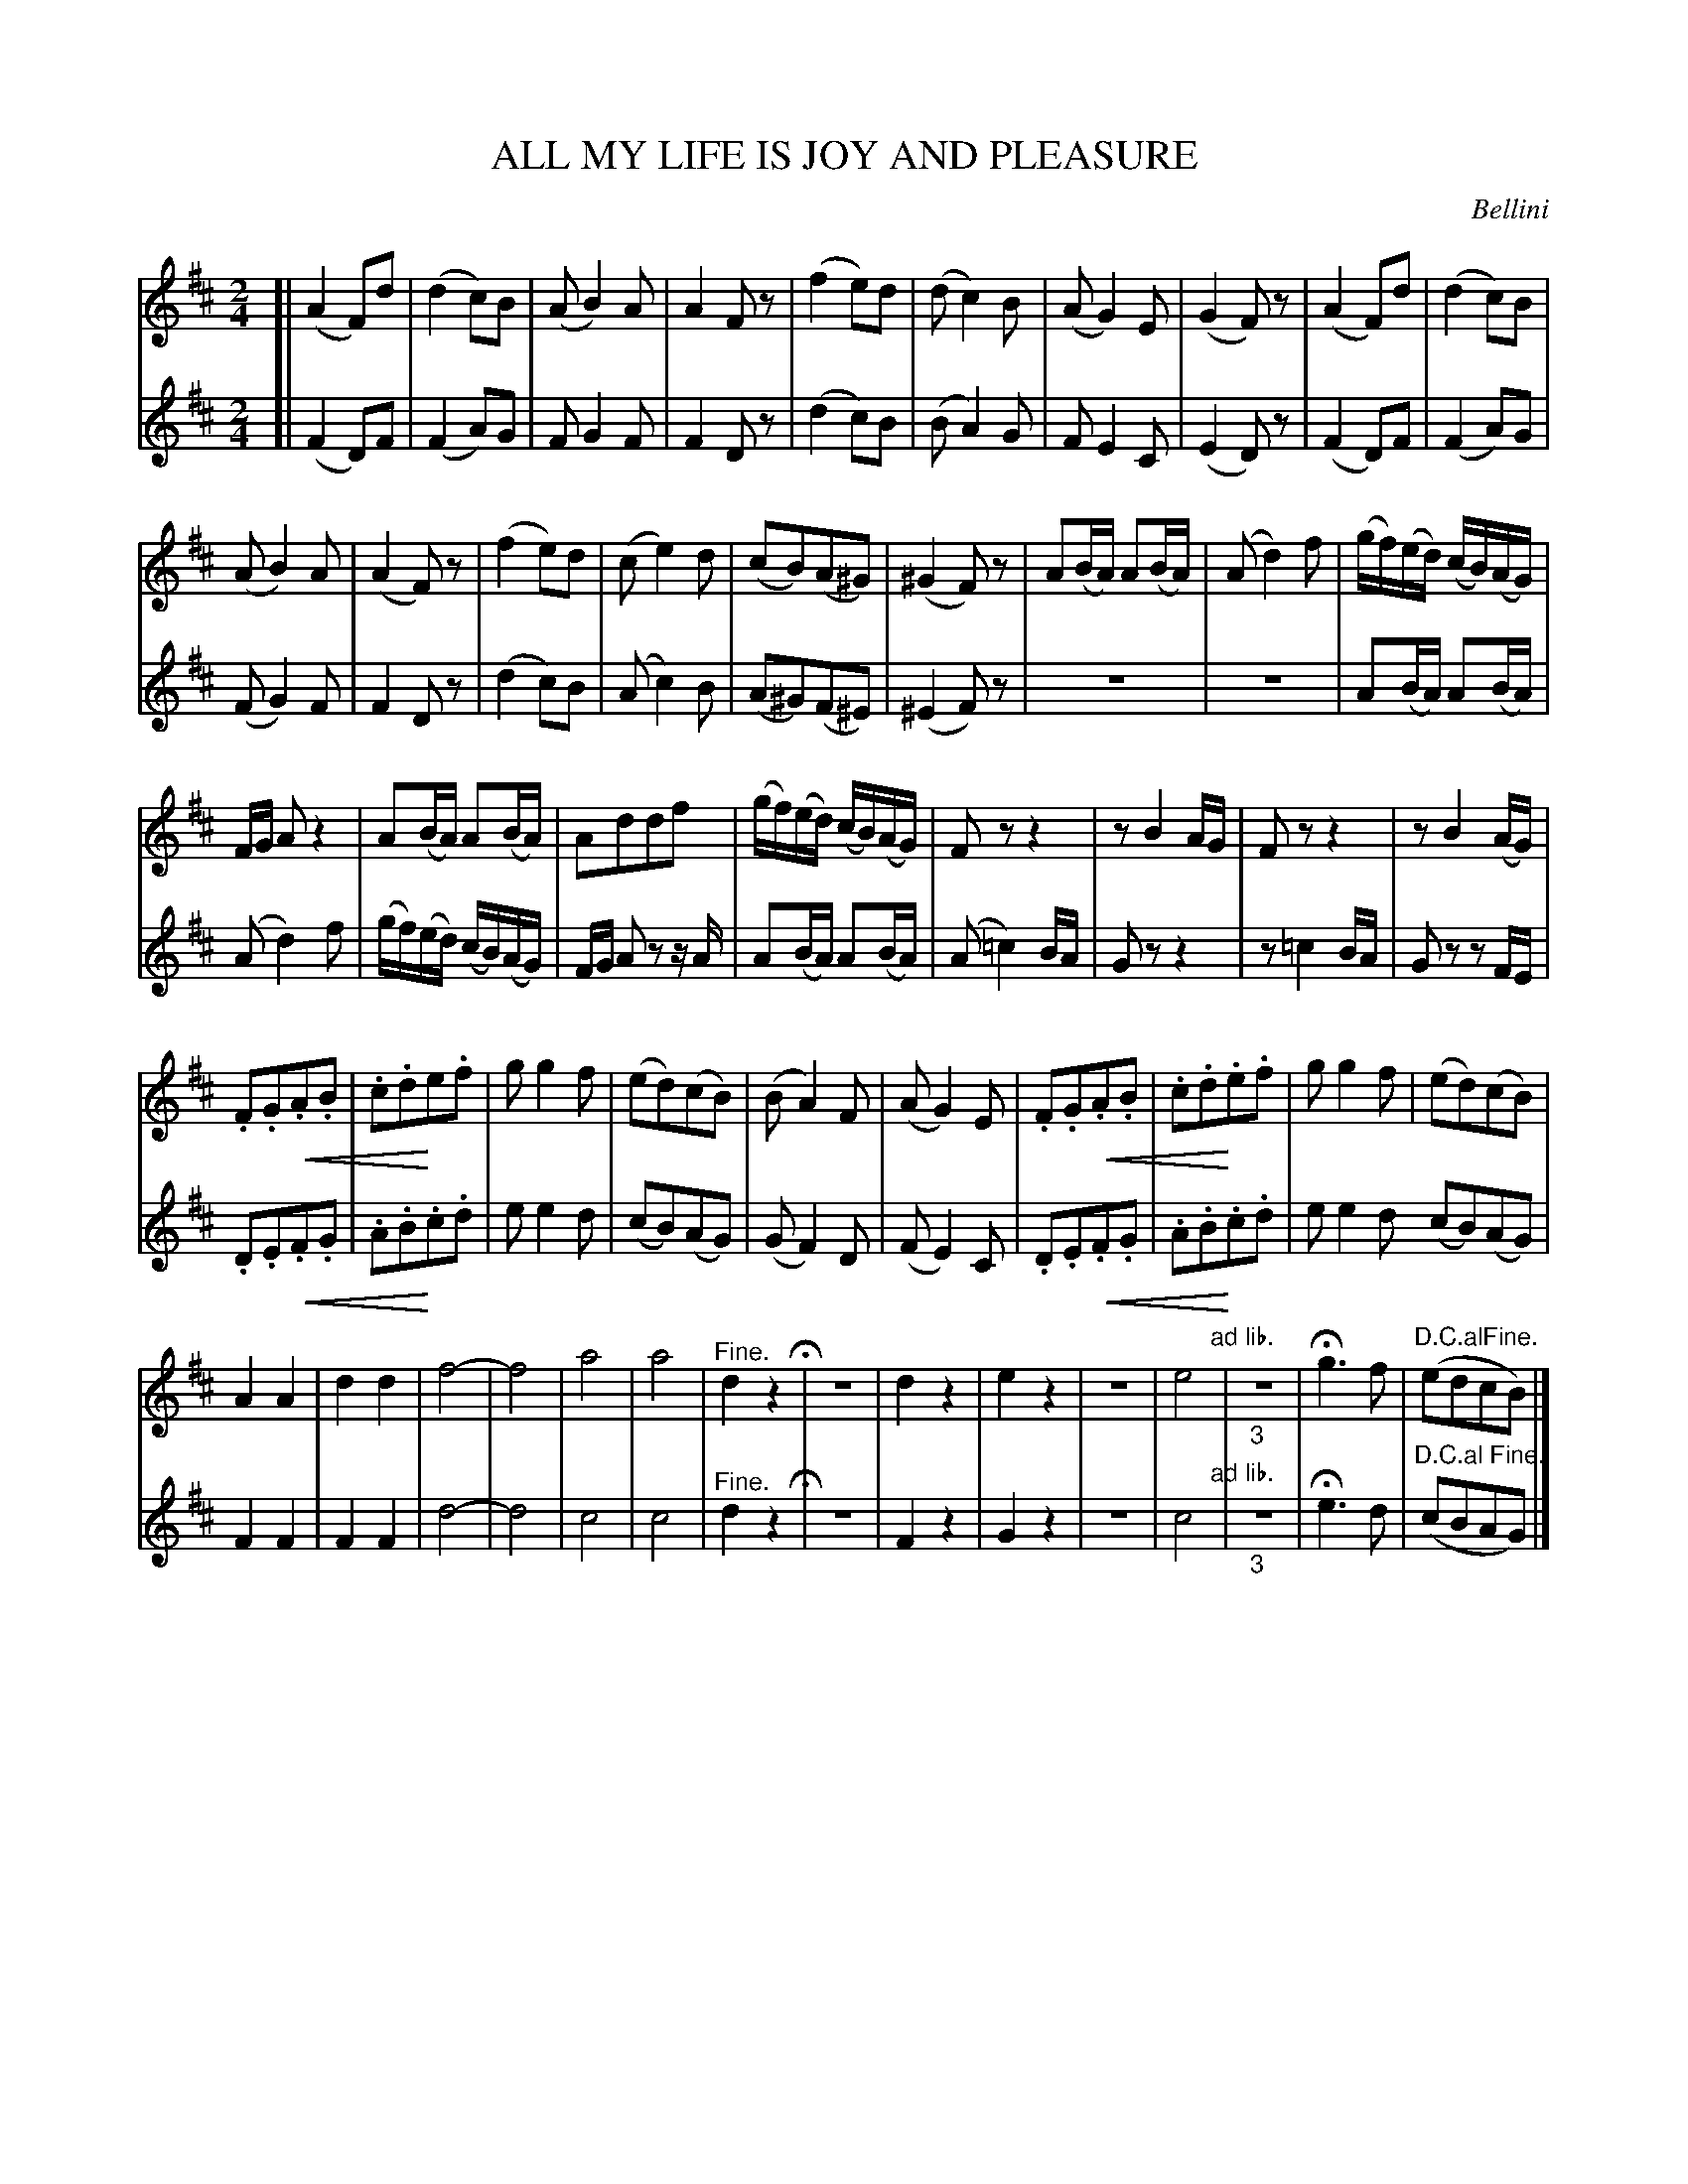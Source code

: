 X: 20981
T: ALL MY LIFE IS JOY AND PLEASURE
C: Bellini
%R: march, reel
N: This is version 2, for ABC software that understands diminuendo/crescendo notation.
U: p=!crescendo(!
U: P=!crescendo)!
B: W. Hamilton "Universal Tune-Book" Vol. 2 Glasgow 1846 p.99
S: http://s3-eu-west-1.amazonaws.com/itma.dl.printmaterial/book_pdfs/hamiltonvol2web.pdf
Z: 2016 John Chambers <jc:trillian.mit.edu>
M: 2/4
L: 1/8
K: D
% - - - - - - - - - - - - - - - - - - - - - - - - -
% Voice 1 preserves the original staff layout.
V: 1 staves=2
[|\
(A2F)d | (d2c)B | (AB2)A | A2Fz |\
(f2e)d | (dc2)B | (AG2)E | (G2F)z |\
(A2F)d | (d2c)B |
(AB2)A | (A2F)z |\
(f2e)d | (ce2)d | (cB)(A^G) | (^G2F)z |\
A(B/A/) A(B/A/) | (Ad2)f | (g/f/)(e/d/) (c/B/)(A/G/) |
F/G/ Az2 | A(B/A/) A(B/A/) | Addf | (g/f/)(e/d/) (c/B/)(A/G/) |\
Fzz2 | zB2A/G/ | Fzz2 | zB2(A/G/) |
.F.Gp.A.B | .c.dPe.f | gg2f | (ed)(cB) |\
(BA2)F | (AG2)E | .F.Gp.A.B | .c.dP.e.f |\
gg2f | (ed)(cB) |
A2A2 | d2d2 | f4- | f4 |\
a4 | a4 | "^Fine."d2z2 H|\
z4 | d2z2 | e2z2 | z4 |\
e4 "ad lib."| "_3"z4 | Hg3f | "D.C.alFine."(edcB) |]
% - - - - - - - - - - - - - - - - - - - - - - - - -
% Voice 2 preserves the original staff layout.
V: 2
[|\
(F2D)F | (F2A)G | FG2F | F2Dz |\
(d2c)B | (BA2)G | FE2C | (E2D)z |\
(F2D)F | (F2A)G |
(FG2)F | F2Dz |\
(d2c)B | (Ac2)B | (A^G)(F^E) | (^E2F)z |\
z4 | z4 | A(B/A/) A(B/A/) |
(Ad2)f | (g/f/)(e/d/) (c/B/)(A/G/) | F/G/ Az z/A/ | A(B/A/) A(B/A/) |\
(A=c2)B/A/ | Gzz2 | z=c2B/A/ | Gz zF/E/ |
.D.Ep.F.G | .A.BP.c.d | ee2d | (cB)(AG) |\
(GF2)D | (FE2)C | .D.Ep.F.G | .A.BP.c.d |\
ee2d (cB)(AG) |
F2F2 | F2F2 | d4- |\
d4 | c4 | c4 | "^Fine."d2z2 H|\
z4 | F2z2 | G2z2 | z4 |\
c4 "ad lib."| "_3"z4 | He3d | "^D.C.al Fine."(cBAG) |]
% - - - - - - - - - - - - - - - - - - - - - - - - -
